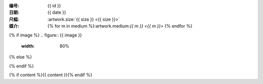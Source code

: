 :编号: {{ id }}
:日期: {{ date }}
:尺幅: :artwork.size:`{{ size }} <{{ size }}>`
:媒介: {% for m in medium %}:artwork.medium:`{{ m }} <{{ m }}>` {% endfor %}

{% if image %}
.. figure:: {{ image }}
   :width: 80%
{% else %}

.. todo:: 图片未上传
{% endif %}

{% if content %}{{ content }}{% endif %}

